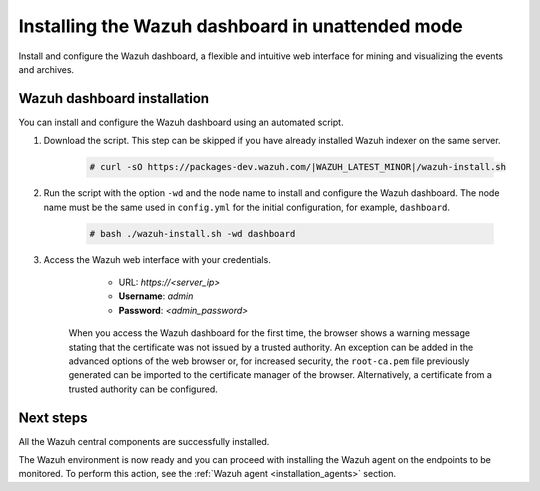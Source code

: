 .. Copyright (C) 2022 Wazuh, Inc.

.. meta:: :description: Learn how to install the Wazuh dashboard in unattended mode, a flexible and intuitive web interface for mining and visualizing the events and archives. 


.. _wazuh_dashboard_unattended_installation:

Installing the Wazuh dashboard in unattended mode
=================================================

Install and configure the Wazuh dashboard, a flexible and intuitive web interface for mining and visualizing the events and archives.

Wazuh dashboard installation
-----------------------------

You can install and configure the Wazuh dashboard using an automated script. 


#. Download the script. This step can be skipped if you have already installed Wazuh indexer on the same server.

    .. code-block:: console

      # curl -sO https://packages-dev.wazuh.com/|WAZUH_LATEST_MINOR|/wazuh-install.sh



#. Run the script with the option ``-wd`` and the node name to install and configure the Wazuh dashboard. The node name must be the same used in ``config.yml`` for the initial configuration, for example, ``dashboard``.
   
    .. code-block:: console

      # bash ./wazuh-install.sh -wd dashboard

    

#. Access the Wazuh web interface with your credentials. 

     - URL: *https://<server_ip>*
     - **Username**: *admin*
     - **Password**: *<admin_password>*
  

    When you access the Wazuh dashboard for the first time, the browser shows a warning message stating that the certificate was not issued by a trusted authority. An exception can be added in the advanced options of the web browser or, for increased security, the ``root-ca.pem`` file previously generated can be imported to the certificate manager of the browser. Alternatively, a certificate from a trusted authority can be configured. 


Next steps
----------

All the Wazuh central components are successfully installed.

.. thumbnail:: ../../images/installation/Wazuh-Installation-workflow-complete.png
    :alt: Wazuh installation workflow
    :align: center
    :width: 100%


The Wazuh environment is now ready and you can proceed with installing the Wazuh agent on the endpoints to be monitored. To perform this action, see the :ref:`Wazuh agent <installation_agents>` section.
